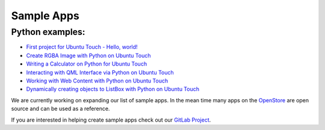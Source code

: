 .. _sampleapps:

Sample Apps
===========

Python examples:
----------------
*  `First project for Ubuntu Touch - Hello, world! <https://github.com/pavelprosto94/example-hello>`__

*  `Create RGBA Image with Python on Ubuntu Touch <https://github.com/pavelprosto94/example-RGBA>`__

*  `Writing a Calculator on Python for Ubuntu Touch <https://github.com/pavelprosto94/example-calculator>`__

*  `Interacting with QML Interface via Python on Ubuntu Touch <https://github.com/pavelprosto94/exemple-progress-bar>`__

*  `Working with Web Content with Python on Ubuntu Touch <https://github.com/pavelprosto94/example-web>`__

*  `Dynamically creating objects to ListBox with Python on Ubuntu Touch <https://github.com/pavelprosto94/example-listbox>`__


We are currently working on expanding our list of sample apps. In the mean time many apps on the `OpenStore <https://open-store.io/>`__ are open source and can be used as a reference.

If you are interested in helping create sample apps check out our `GitLab Project <https://gitlab.com/ubports/ux/development-resources>`__.

